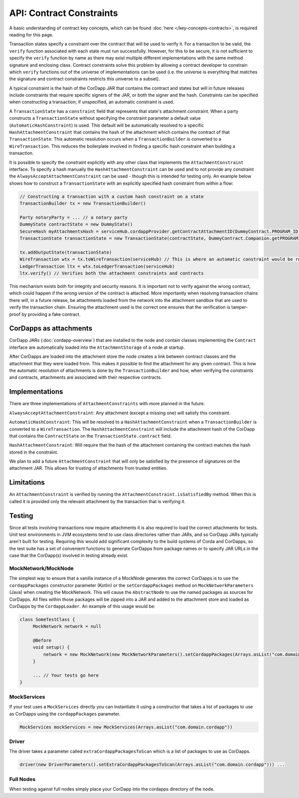 API: Contract Constraints
=========================

A basic understanding of contract key concepts, which can be found :doc:`here </key-concepts-contracts>`,
is required reading for this page.

Transaction states specify a constraint over the contract that will be used to verify it.  For a transaction to be
valid, the ``verify`` function associated with each state must run successfully. However, for this to be secure, it is
not sufficient to specify the ``verify`` function by name as there may exist multiple different implementations with
the same method signature and enclosing class. Contract constraints solve this problem by allowing a contract developer
to constrain which ``verify`` functions out of the universe of implementations can be used (i.e. the universe is
everything that matches the signature and contract constraints restricts this universe to a subset).

A typical constraint is the hash of the CorDapp JAR that contains the contract and states but will in future releases
include constraints that require specific signers of the JAR, or both the signer and the hash. Constraints can be
specified when constructing a transaction; if unspecified, an automatic constraint is used.

A ``TransactionState`` has a ``constraint`` field that represents that state's attachment constraint. When a party
constructs a ``TransactionState`` without specifying the constraint parameter a default value
(``AutomaticHashConstraint``) is used. This default will be automatically resolved to a specific
``HashAttachmentConstraint`` that contains the hash of the attachment which contains the contract of that
``TransactionState``. This automatic resolution occurs when a ``TransactionBuilder`` is converted to a
``WireTransaction``. This reduces the boilerplate involved in finding a specific hash constraint when building a
transaction.

It is possible to specify the constraint explicitly with any other class that implements the ``AttachmentConstraint``
interface. To specify a hash manually the ``HashAttachmentConstraint`` can be used and to not provide any constraint
the ``AlwaysAcceptAttachmentConstraint`` can be used - though this is intended for testing only. An example below
shows how to construct a ``TransactionState`` with an explicitly specified hash constraint from within a flow:

.. sourcecode:: java

     // Constructing a transaction with a custom hash constraint on a state
     TransactionBuilder tx = new TransactionBuilder()

     Party notaryParty = ... // a notary party
     DummyState contractState = new DummyState()
     SecureHash myAttachmentsHash = serviceHub.cordappProvider.getContractAttachmentID(DummyContract.PROGRAM_ID)
     TransactionState transactionState = new TransactionState(contractState, DummyContract.Companion.getPROGRAMID(), notaryParty, new AttachmentHashConstraint(myAttachmentsHash))

     tx.addOutputState(transactionState)
     WireTransaction wtx = tx.toWireTransaction(serviceHub) // This is where an automatic constraint would be resolved
     LedgerTransaction ltx = wtx.toLedgerTransaction(serviceHub)
     ltx.verify() // Verifies both the attachment constraints and contracts

This mechanism exists both for integrity and security reasons. It is important not to verify against the wrong contract,
which could happen if the wrong version of the contract is attached. More importantly when resolving transaction chains
there will, in a future release, be attachments loaded from the network into the attachment sandbox that are used
to verify the transaction chain. Ensuring the attachment used is the correct one ensures that the verification is
tamper-proof by providing a fake contract.

CorDapps as attachments
-----------------------

CorDapp JARs (:doc:`cordapp-overview`) that are installed to the node and contain classes implementing the ``Contract``
interface are automatically loaded into the ``AttachmentStorage`` of a node at startup.

After CorDapps are loaded into the attachment store the node creates a link between contract classes and the attachment
that they were loaded from. This makes it possible to find the attachment for any given contract. This is how the
automatic resolution of attachments is done by the ``TransactionBuilder`` and how, when verifying the constraints and
contracts, attachments are associated with their respective contracts.

Implementations
---------------

There are three implementations of ``AttachmentConstraints`` with more planned in the future.

``AlwaysAcceptAttachmentConstraint``: Any attachment (except a missing one) will satisfy this constraint.

``AutomaticHashConstraint``: This will be resolved to a ``HashAttachmentConstraint`` when a ``TransactionBuilder`` is
converted to a ``WireTransaction``. The ``HashAttachmentConstraint`` will include the attachment hash of the CorDapp
that contains the ``ContractState`` on the ``TransactionState.contract`` field.

``HashAttachmentConstraint``: Will require that the hash of the attachment containing the contract matches the hash
stored in the constraint.

We plan to add a future ``AttachmentConstraint`` that will only be satisfied by the presence of signatures on the
attachment JAR. This allows for trusting of attachments from trusted entities.

Limitations
-----------

An ``AttachmentConstraint`` is verified by running the ``AttachmentConstraint.isSatisfiedBy`` method. When this is called
it is provided only the relevant attachment by the transaction that is verifying it.

Testing
-------

Since all tests involving transactions now require attachments it is also required to load the correct attachments
for tests. Unit test environments in JVM ecosystems tend to use class directories rather than JARs, and so CorDapp JARs
typically aren't built for testing. Requiring this would add significant complexity to the build systems of Corda
and CorDapps, so the test suite has a set of convenient functions to generate CorDapps from package names or
to specify JAR URLs in the case that the CorDapp(s) involved in testing already exist.

MockNetwork/MockNode
********************

The simplest way to ensure that a vanilla instance of a MockNode generates the correct CorDapps is to use the
``cordappPackages`` constructor parameter (Kotlin) or the ``setCordappPackages`` method on ``MockNetworkParameters`` (Java)
when creating the MockNetwork. This will cause the ``AbstractNode`` to use the named packages as sources for CorDapps. All files
within those packages will be zipped into a JAR and added to the attachment store and loaded as CorDapps by the
``CordappLoader``. An example of this usage would be:

.. sourcecode:: java

    class SomeTestClass {
         MockNetwork network = null

         @Before
         void setup() {
             network = new MockNetwork(new MockNetworkParameters().setCordappPackages(Arrays.asList("com.domain.cordapp")))
         }

         ... // Your tests go here
    }

MockServices
************

If your test uses a ``MockServices`` directly you can instantiate it using a constructor that takes a list of packages
to use as CorDapps using the ``cordappPackages`` parameter.

.. sourcecode:: java

    MockServices mockServices = new MockServices(Arrays.asList("com.domain.cordapp"))

Driver
******

The driver takes a parameter called ``extraCordappPackagesToScan`` which is a list of packages to use as CorDapps.

.. sourcecode:: java

   driver(new DriverParameters().setExtraCordappPackagesToScan(Arrays.asList("com.domain.cordapp"))) ...

Full Nodes
**********

When testing against full nodes simply place your CorDapp into the cordapps directory of the node.
